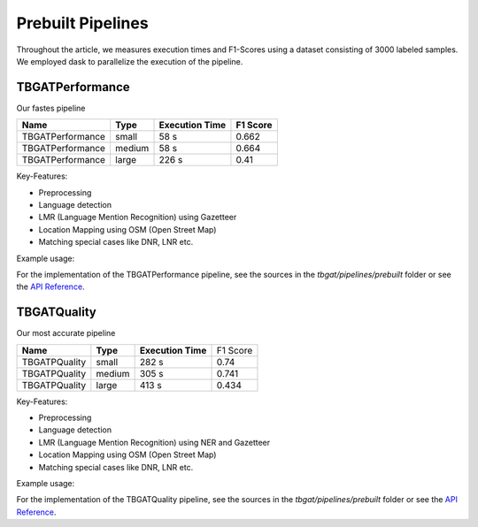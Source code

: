==================
Prebuilt Pipelines
==================

Throughout the article, we measures execution times and F1-Scores using a dataset consisting of 3000 labeled samples.
We employed dask to parallelize the execution of the pipeline.

TBGATPerformance
----------------

Our fastes pipeline
    
+------------------+----------+--------------------+----------+
| **Name**         | **Type** | **Execution Time** | F1 Score |
+==================+==========+====================+==========+
| TBGATPerformance | small    | 58 s               | 0.662    |
+------------------+----------+--------------------+----------+
| TBGATPerformance | medium   | 58 s               | 0.664    |
+------------------+----------+--------------------+----------+
| TBGATPerformance | large    | 226 s              | 0.41     |
+------------------+----------+--------------------+----------+

Key-Features:

- Preprocessing
- Language detection
- LMR (Language Mention Recognition) using Gazetteer
- Location Mapping using OSM (Open Street Map)
- Matching special cases like DNR, LNR etc.

Example usage:

.. code-block:: python
    :caption: Example of how to use the pipeline
    :linenos:

    from tbgat.pipeline.prebuilt import TBGATPerformance

    inpt = "Welcome to Kyiv!"
    pipeline = TBGATPerformance(size=medium)
    output = pipeline.run(inpt)

For the implementation of the TBGATPerformance pipeline, see the sources in the `tbgat/pipelines/prebuilt` folder or see the `API Reference </reference/source/tbgat.pipeline.prebuilt.TBGATPerformancePipeline.html>`_.



TBGATQuality
------------

Our most accurate pipeline

+---------------+----------+--------------------+----------+
| **Name**      | **Type** | **Execution Time** | F1 Score |
+---------------+----------+--------------------+----------+
| TBGATPQuality | small    | 282 s              | 0.74     |
+---------------+----------+--------------------+----------+
| TBGATPQuality | medium   | 305 s              | 0.741    |
+---------------+----------+--------------------+----------+
| TBGATPQuality | large    | 413 s              | 0.434    |
+---------------+----------+--------------------+----------+

Key-Features:

- Preprocessing
- Language detection
- LMR (Language Mention Recognition) using NER and Gazetteer
- Location Mapping using OSM (Open Street Map)
- Matching special cases like DNR, LNR etc.

Example usage:

.. code-block:: python
    :caption: Example of how to use the pipeline
    :linenos:

    from tbgat.pipeline.prebuilt import TBGATQuality

    inpt = "Welcome to Kyiv!"
    pipeline = TBGATQuality(size=medium)
    output = pipeline.run(inpt)

For the implementation of the TBGATQuality pipeline, see the sources in the `tbgat/pipelines/prebuilt` folder or see the `API Reference </reference/source/tbgat.pipeline.prebuilt.TBGATQualityPipeline.html>`_.